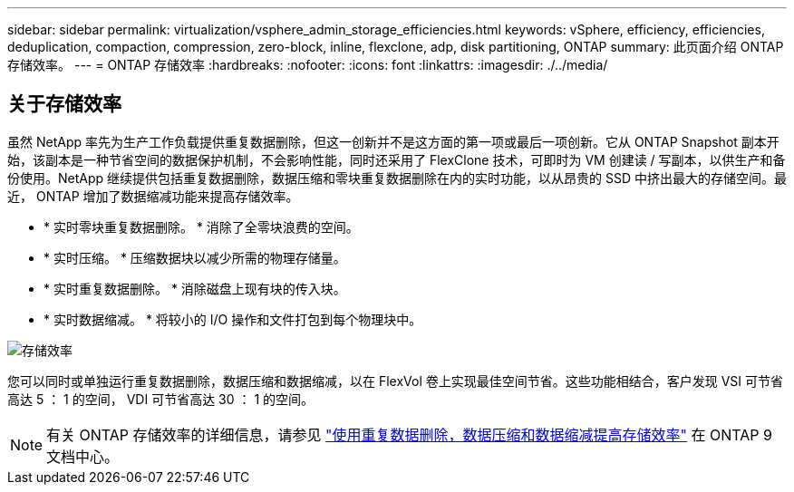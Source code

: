 ---
sidebar: sidebar 
permalink: virtualization/vsphere_admin_storage_efficiencies.html 
keywords: vSphere, efficiency, efficiencies, deduplication, compaction, compression, zero-block, inline, flexclone, adp, disk partitioning, ONTAP 
summary: 此页面介绍 ONTAP 存储效率。 
---
= ONTAP 存储效率
:hardbreaks:
:nofooter: 
:icons: font
:linkattrs: 
:imagesdir: ./../media/




== 关于存储效率

虽然 NetApp 率先为生产工作负载提供重复数据删除，但这一创新并不是这方面的第一项或最后一项创新。它从 ONTAP Snapshot 副本开始，该副本是一种节省空间的数据保护机制，不会影响性能，同时还采用了 FlexClone 技术，可即时为 VM 创建读 / 写副本，以供生产和备份使用。NetApp 继续提供包括重复数据删除，数据压缩和零块重复数据删除在内的实时功能，以从昂贵的 SSD 中挤出最大的存储空间。最近， ONTAP 增加了数据缩减功能来提高存储效率。

* * 实时零块重复数据删除。 * 消除了全零块浪费的空间。
* * 实时压缩。 * 压缩数据块以减少所需的物理存储量。
* * 实时重复数据删除。 * 消除磁盘上现有块的传入块。
* * 实时数据缩减。 * 将较小的 I/O 操作和文件打包到每个物理块中。


image:vsphere_admin_storage_efficiencies.png["存储效率"]

您可以同时或单独运行重复数据删除，数据压缩和数据缩减，以在 FlexVol 卷上实现最佳空间节省。这些功能相结合，客户发现 VSI 可节省高达 5 ： 1 的空间， VDI 可节省高达 30 ： 1 的空间。


NOTE: 有关 ONTAP 存储效率的详细信息，请参见 https://docs.netapp.com/ontap-9/index.jsp["使用重复数据删除，数据压缩和数据缩减提高存储效率"] 在 ONTAP 9 文档中心。

